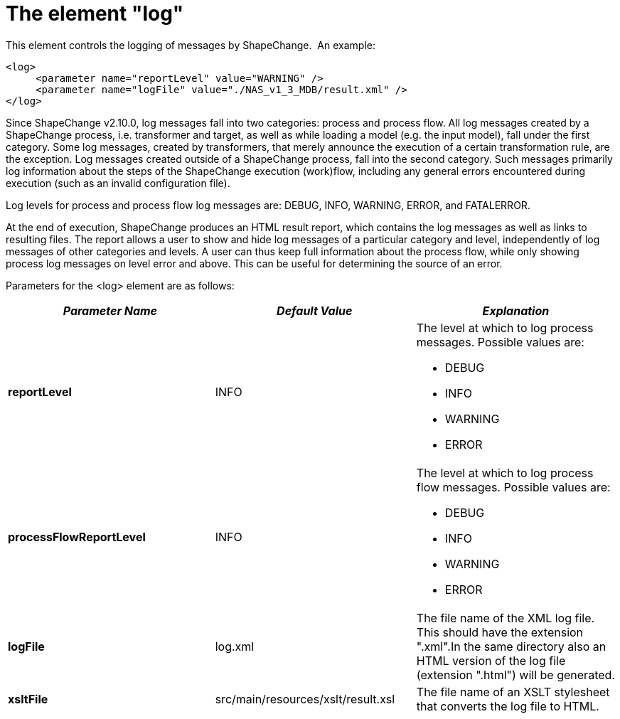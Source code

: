:doctype: book
:encoding: utf-8
:lang: en
:toc: macro
:toc-title: Table of contents
:toclevels: 5

:toc-position: left

:appendix-caption: Annex

:numbered:
:sectanchors:
:sectnumlevels: 5
:nofooter:

[[The_element_log]]
= The element "log"

This element controls the logging of messages by ShapeChange.  An
example:

[source,xml,linenumbers]
----------
<log>
     <parameter name="reportLevel" value="WARNING" />
     <parameter name="logFile" value="./NAS_v1_3_MDB/result.xml" />
</log>
----------

Since ShapeChange v2.10.0, log messages fall into two categories:
process and process flow. All log messages created by a ShapeChange
process, i.e. transformer and target, as well as while loading a model
(e.g. the input model), fall under the first category. Some log
messages, created by transformers, that merely announce the execution of
a certain transformation rule, are the exception. Log messages created
outside of a ShapeChange process, fall into the second category. Such
messages primarily log information about the steps of the ShapeChange
execution (work)flow, including any general errors encountered during
execution (such as an invalid configuration file).

Log levels for process and process flow log messages are: DEBUG, INFO,
WARNING, ERROR, and FATALERROR.

At the end of execution, ShapeChange produces an HTML result report,
which contains the log messages as well as links to resulting files. The
report allows a user to show and hide log messages of a particular
category and level, independently of log messages of other categories
and levels. A user can thus keep full information about the process
flow, while only showing process log messages on level error and above.
This can be useful for determining the source of an error.

Parameters for the <log> element are as follows:

[width="100%",cols="34%,33%,33%",]
|===
|*_Parameter Name_* |*_Default Value_* |*_Explanation_*

|*reportLevel* |INFO a|
The level at which to log process messages. Possible values are:

* DEBUG
* INFO
* WARNING
* ERROR

|*processFlowReportLevel* |INFO a|
The level at which to log process flow messages. Possible values are:

* DEBUG
* INFO
* WARNING
* ERROR

|*logFile* |log.xml |The file name of the XML log file. This should have
the extension ".xml".In the same directory also an HTML version of the
log file (extension ".html") will be generated.

|*xsltFile* |src/main/resources/xslt/result.xsl |The file name of an
XSLT stylesheet that converts the log file to HTML.
|===
